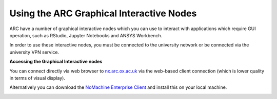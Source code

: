 
Using the ARC Graphical Interactive Nodes
-----------------------------------------


ARC have a number of graphical interactive nodes which you can use to interact with applications which require GUI operation, such as RStudio, Jupyter Notebooks
and ANSYS Workbench.

In order to use these interactive nodes, you must be connected to the university network or be connected via the university VPN service. 

**Accessing the Graphical Interactive nodes**

You can connect directly via web browser to `nx.arc.ox.ac.uk <https://nx.arc.ox.ac.uk>`_ via the web-based client connection (which is lower quality in terms of
visual display).

Alternatively you can download the `NoMachine Enterprise Client <https://www.nomachine.com/download-enterprise#NoMachine-Enterprise-Client>`_ and install this on your
local machine.

.. image:: images/arc-client1.png
  :width: 800
  :alt: Client Install Stage 1
